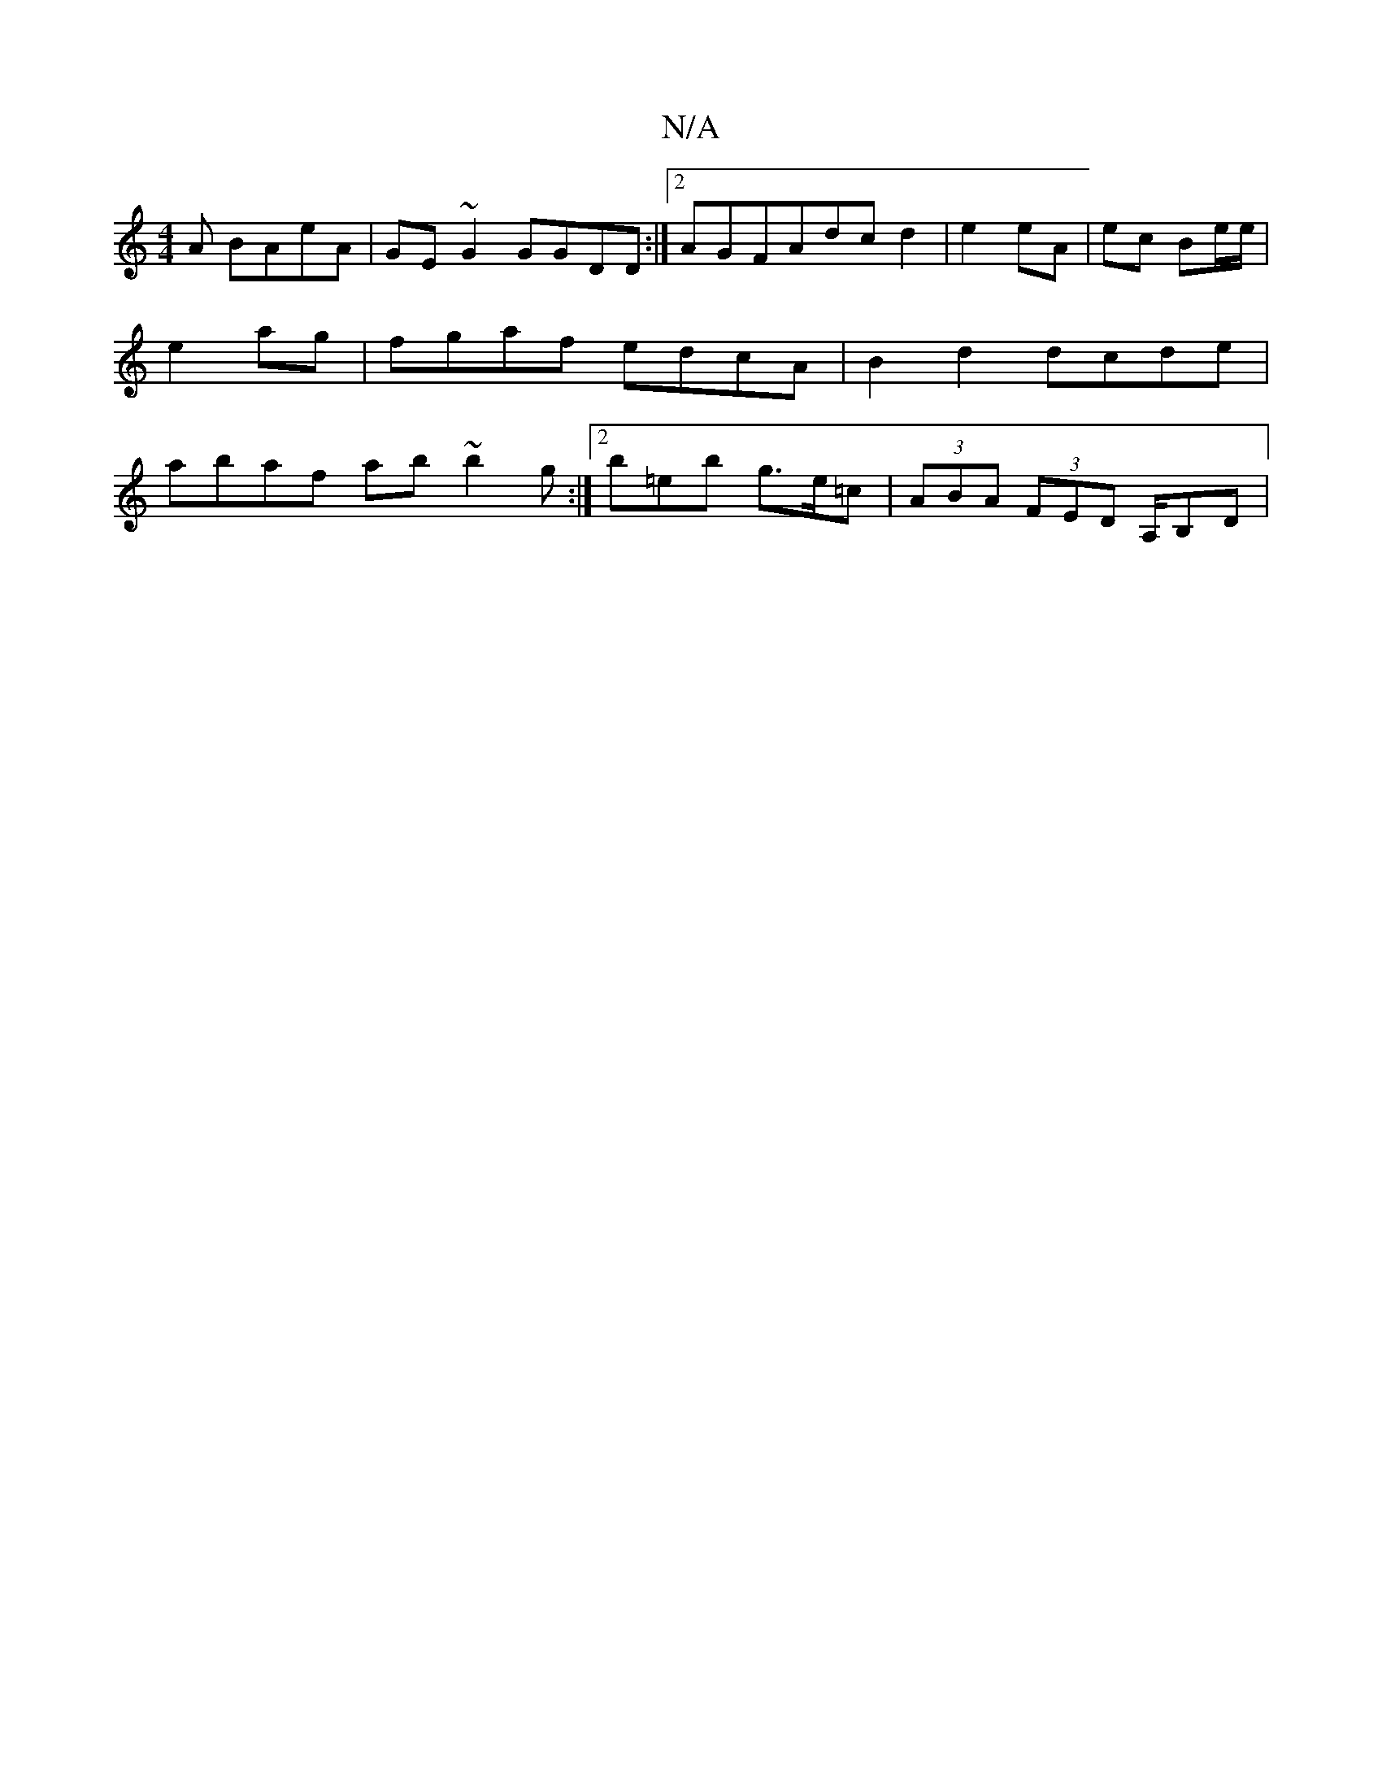 X:1
T:N/A
M:4/4
R:N/A
K:Cmajor
A BAeA|GE~G2 GGDD:|2 AGFAdc d2|e2 eA|ec Be/e/|e2 ag |fgaf edcA|B2d2 dcde|abaf ab~b2'g :|2 b=eb g>e=c | (3ABA (3FED A,/B,D |

|ED/F/ D2 D>Af>d' | d'abe abab|~a2fd Adcd||

efge afge|ad=dfd ^fag||

af ad